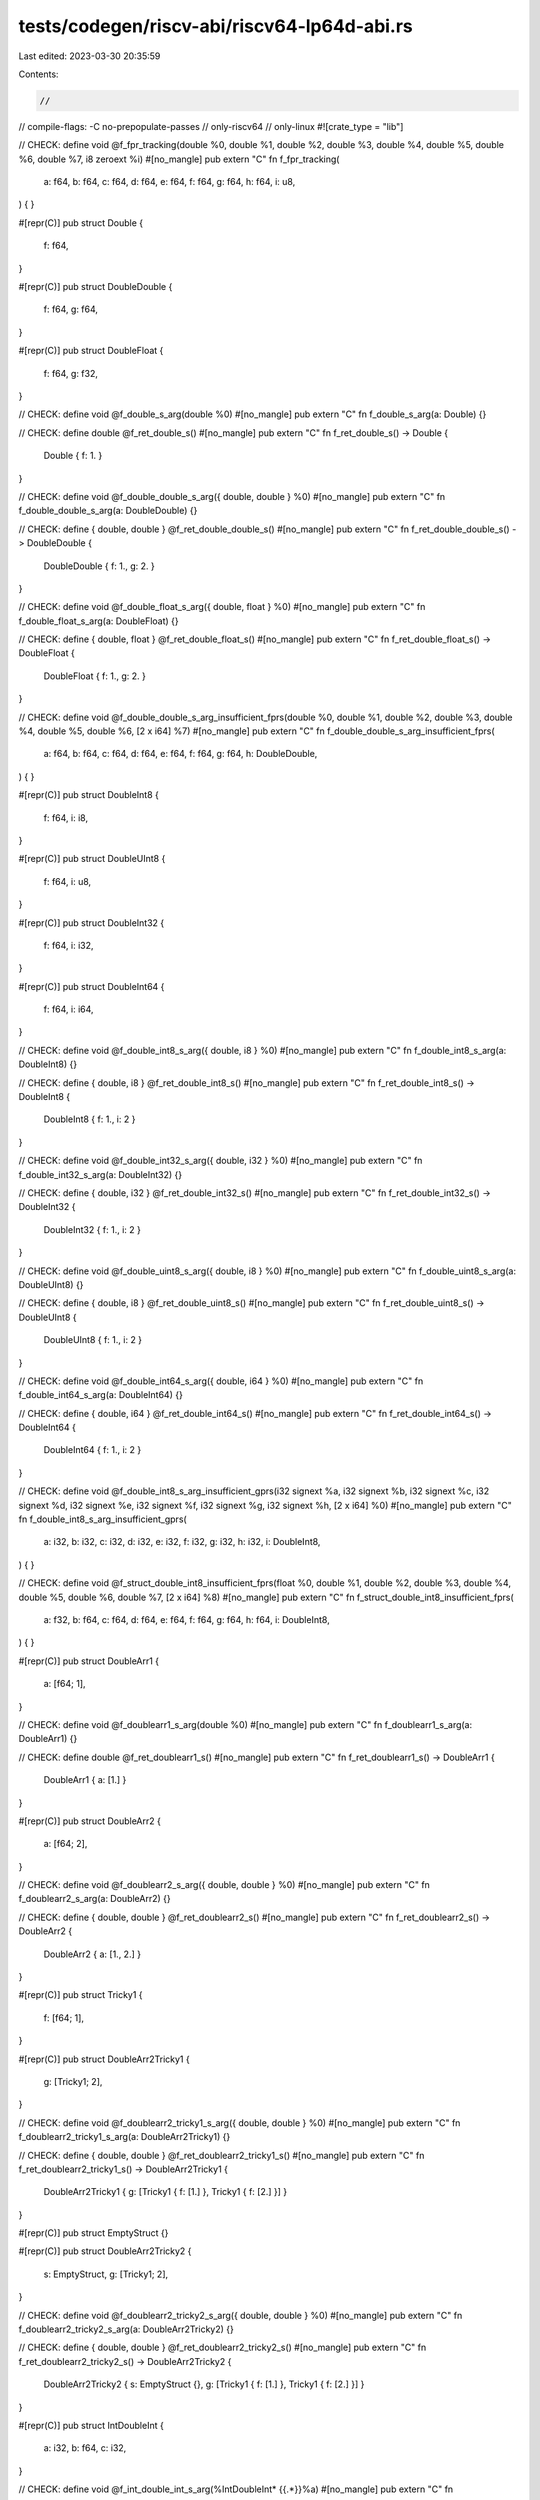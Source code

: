 tests/codegen/riscv-abi/riscv64-lp64d-abi.rs
============================================

Last edited: 2023-03-30 20:35:59

Contents:

.. code-block:: rs

    //
// compile-flags: -C no-prepopulate-passes
// only-riscv64
// only-linux
#![crate_type = "lib"]

// CHECK: define void @f_fpr_tracking(double %0, double %1, double %2, double %3, double %4, double %5, double %6, double %7, i8 zeroext %i)
#[no_mangle]
pub extern "C" fn f_fpr_tracking(
    a: f64,
    b: f64,
    c: f64,
    d: f64,
    e: f64,
    f: f64,
    g: f64,
    h: f64,
    i: u8,
) {
}

#[repr(C)]
pub struct Double {
    f: f64,
}

#[repr(C)]
pub struct DoubleDouble {
    f: f64,
    g: f64,
}

#[repr(C)]
pub struct DoubleFloat {
    f: f64,
    g: f32,
}

// CHECK: define void @f_double_s_arg(double %0)
#[no_mangle]
pub extern "C" fn f_double_s_arg(a: Double) {}

// CHECK: define double @f_ret_double_s()
#[no_mangle]
pub extern "C" fn f_ret_double_s() -> Double {
    Double { f: 1. }
}

// CHECK: define void @f_double_double_s_arg({ double, double } %0)
#[no_mangle]
pub extern "C" fn f_double_double_s_arg(a: DoubleDouble) {}

// CHECK: define { double, double } @f_ret_double_double_s()
#[no_mangle]
pub extern "C" fn f_ret_double_double_s() -> DoubleDouble {
    DoubleDouble { f: 1., g: 2. }
}

// CHECK: define void @f_double_float_s_arg({ double, float } %0)
#[no_mangle]
pub extern "C" fn f_double_float_s_arg(a: DoubleFloat) {}

// CHECK: define { double, float } @f_ret_double_float_s()
#[no_mangle]
pub extern "C" fn f_ret_double_float_s() -> DoubleFloat {
    DoubleFloat { f: 1., g: 2. }
}

// CHECK: define void @f_double_double_s_arg_insufficient_fprs(double %0, double %1, double %2, double %3, double %4, double %5, double %6, [2 x i64] %7)
#[no_mangle]
pub extern "C" fn f_double_double_s_arg_insufficient_fprs(
    a: f64,
    b: f64,
    c: f64,
    d: f64,
    e: f64,
    f: f64,
    g: f64,
    h: DoubleDouble,
) {
}

#[repr(C)]
pub struct DoubleInt8 {
    f: f64,
    i: i8,
}

#[repr(C)]
pub struct DoubleUInt8 {
    f: f64,
    i: u8,
}

#[repr(C)]
pub struct DoubleInt32 {
    f: f64,
    i: i32,
}

#[repr(C)]
pub struct DoubleInt64 {
    f: f64,
    i: i64,
}

// CHECK: define void @f_double_int8_s_arg({ double, i8 } %0)
#[no_mangle]
pub extern "C" fn f_double_int8_s_arg(a: DoubleInt8) {}

// CHECK: define { double, i8 } @f_ret_double_int8_s()
#[no_mangle]
pub extern "C" fn f_ret_double_int8_s() -> DoubleInt8 {
    DoubleInt8 { f: 1., i: 2 }
}

// CHECK: define void @f_double_int32_s_arg({ double, i32 } %0)
#[no_mangle]
pub extern "C" fn f_double_int32_s_arg(a: DoubleInt32) {}

// CHECK: define { double, i32 } @f_ret_double_int32_s()
#[no_mangle]
pub extern "C" fn f_ret_double_int32_s() -> DoubleInt32 {
    DoubleInt32 { f: 1., i: 2 }
}

// CHECK: define void @f_double_uint8_s_arg({ double, i8 } %0)
#[no_mangle]
pub extern "C" fn f_double_uint8_s_arg(a: DoubleUInt8) {}

// CHECK: define { double, i8 } @f_ret_double_uint8_s()
#[no_mangle]
pub extern "C" fn f_ret_double_uint8_s() -> DoubleUInt8 {
    DoubleUInt8 { f: 1., i: 2 }
}

// CHECK: define void @f_double_int64_s_arg({ double, i64 } %0)
#[no_mangle]
pub extern "C" fn f_double_int64_s_arg(a: DoubleInt64) {}

// CHECK: define { double, i64 } @f_ret_double_int64_s()
#[no_mangle]
pub extern "C" fn f_ret_double_int64_s() -> DoubleInt64 {
    DoubleInt64 { f: 1., i: 2 }
}

// CHECK: define void @f_double_int8_s_arg_insufficient_gprs(i32 signext %a, i32 signext %b, i32 signext %c, i32 signext %d, i32 signext %e, i32 signext %f, i32 signext %g, i32 signext %h, [2 x i64] %0)
#[no_mangle]
pub extern "C" fn f_double_int8_s_arg_insufficient_gprs(
    a: i32,
    b: i32,
    c: i32,
    d: i32,
    e: i32,
    f: i32,
    g: i32,
    h: i32,
    i: DoubleInt8,
) {
}

// CHECK: define void @f_struct_double_int8_insufficient_fprs(float %0, double %1, double %2, double %3, double %4, double %5, double %6, double %7, [2 x i64] %8)
#[no_mangle]
pub extern "C" fn f_struct_double_int8_insufficient_fprs(
    a: f32,
    b: f64,
    c: f64,
    d: f64,
    e: f64,
    f: f64,
    g: f64,
    h: f64,
    i: DoubleInt8,
) {
}

#[repr(C)]
pub struct DoubleArr1 {
    a: [f64; 1],
}

// CHECK: define void @f_doublearr1_s_arg(double %0)
#[no_mangle]
pub extern "C" fn f_doublearr1_s_arg(a: DoubleArr1) {}

// CHECK: define double @f_ret_doublearr1_s()
#[no_mangle]
pub extern "C" fn f_ret_doublearr1_s() -> DoubleArr1 {
    DoubleArr1 { a: [1.] }
}

#[repr(C)]
pub struct DoubleArr2 {
    a: [f64; 2],
}

// CHECK: define void @f_doublearr2_s_arg({ double, double } %0)
#[no_mangle]
pub extern "C" fn f_doublearr2_s_arg(a: DoubleArr2) {}

// CHECK: define { double, double } @f_ret_doublearr2_s()
#[no_mangle]
pub extern "C" fn f_ret_doublearr2_s() -> DoubleArr2 {
    DoubleArr2 { a: [1., 2.] }
}

#[repr(C)]
pub struct Tricky1 {
    f: [f64; 1],
}

#[repr(C)]
pub struct DoubleArr2Tricky1 {
    g: [Tricky1; 2],
}

// CHECK: define void @f_doublearr2_tricky1_s_arg({ double, double } %0)
#[no_mangle]
pub extern "C" fn f_doublearr2_tricky1_s_arg(a: DoubleArr2Tricky1) {}

// CHECK: define { double, double } @f_ret_doublearr2_tricky1_s()
#[no_mangle]
pub extern "C" fn f_ret_doublearr2_tricky1_s() -> DoubleArr2Tricky1 {
    DoubleArr2Tricky1 { g: [Tricky1 { f: [1.] }, Tricky1 { f: [2.] }] }
}

#[repr(C)]
pub struct EmptyStruct {}

#[repr(C)]
pub struct DoubleArr2Tricky2 {
    s: EmptyStruct,
    g: [Tricky1; 2],
}

// CHECK: define void @f_doublearr2_tricky2_s_arg({ double, double } %0)
#[no_mangle]
pub extern "C" fn f_doublearr2_tricky2_s_arg(a: DoubleArr2Tricky2) {}

// CHECK: define { double, double } @f_ret_doublearr2_tricky2_s()
#[no_mangle]
pub extern "C" fn f_ret_doublearr2_tricky2_s() -> DoubleArr2Tricky2 {
    DoubleArr2Tricky2 { s: EmptyStruct {}, g: [Tricky1 { f: [1.] }, Tricky1 { f: [2.] }] }
}

#[repr(C)]
pub struct IntDoubleInt {
    a: i32,
    b: f64,
    c: i32,
}

// CHECK: define void @f_int_double_int_s_arg(%IntDoubleInt* {{.*}}%a)
#[no_mangle]
pub extern "C" fn f_int_double_int_s_arg(a: IntDoubleInt) {}

// CHECK: define void @f_ret_int_double_int_s(%IntDoubleInt* {{.*}}sret
#[no_mangle]
pub extern "C" fn f_ret_int_double_int_s() -> IntDoubleInt {
    IntDoubleInt { a: 1, b: 2., c: 3 }
}

#[repr(C)]
pub struct CharCharDouble {
    a: u8,
    b: u8,
    c: f64,
}

// CHECK: define void @f_char_char_double_s_arg([2 x i64] %0)
#[no_mangle]
pub extern "C" fn f_char_char_double_s_arg(a: CharCharDouble) {}

// CHECK: define [2 x i64] @f_ret_char_char_double_s()
#[no_mangle]
pub extern "C" fn f_ret_char_char_double_s() -> CharCharDouble {
    CharCharDouble { a: 1, b: 2, c: 3. }
}

#[repr(C)]
pub union DoubleU {
    a: f64,
}

// CHECK: define void @f_double_u_arg(i64 %0)
#[no_mangle]
pub extern "C" fn f_double_u_arg(a: DoubleU) {}

// CHECK: define i64 @f_ret_double_u()
#[no_mangle]
pub extern "C" fn f_ret_double_u() -> DoubleU {
    unsafe { DoubleU { a: 1. } }
}



